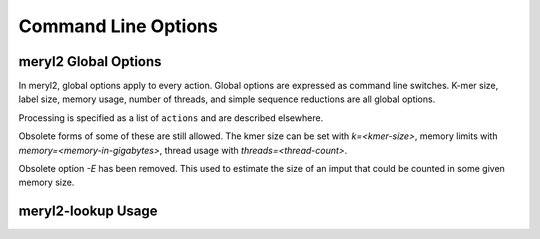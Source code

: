 .. _usage:

====================
Command Line Options
====================



meryl2 Global Options
---------------------

In meryl2, global options apply to every action.  Global options are expressed as
command line switches.  K-mer size, label size, memory usage, number of
threads, and simple sequence reductions are all global options.

Processing is specified as a list of ``actions`` and are described elsewhere.

.. code-block:: none
  :caption: meryl2 usage.
  :linenos:

  KMER and LABEL SIZE:
    -k K             Set kmer size to K (6 <= K <= 64).  Legacy format "k=K".
    -l L             Set label size to L bits (0 <= L <= 64).

  SIMPLE SEQUENCE REDUCTION:
    --compress       Homopolymer compress input sequence before forming kmers.
    --ssr ssr-spec   Apply 'ssr-spec' to input sequence before forming kmers.

  RESOURCE USAGE:
    -m M             Use up to M GB memory for counting.  Legacy format "memory=M".
    --memory M       Use up to M GB memory for counting.

    -t        T      Use T threads for counting and processing.
    --threads T      Use T threads for counting and processing.

  LOGGING:
    -V[V[V[...]]]    Increae verbosity by the length of this option.
    -Q               Be absolutely silent.
    -P               Show progress.
    -C               Show processing tree and stop.

  USAGE:
    -h               Display command line help.
    --help           Display command line help.
    help             Display command line help.

Obsolete forms of some of these are still allowed.  The kmer size can be set
with `k=<kmer-size>`, memory limits with `memory=<memory-in-gigabytes>`,
thread usage with `threads=<thread-count>`.

Obsolete option `-E` has been removed.  This used to estimate the size of an
imput that could be counted in some given memory size.

.. code-block:: none
  :caption: meryl2 debugging actions.
  :linenos:

  dumpIndex <meryl-database>
    Report the parameters used for storing data in this meryl database.

  dumpFile <meryl-database-file>
    Dump the raw data from a merylData file in a meryl database.


meryl2-lookup Usage
-------------------


.. code-block:: none
  :caption: meryl2-lookup usage.
  :linenos:

  usage: meryl2-lookup <report-type> \
           -sequence <input1.fasta> [<input2.fasta>] \
           -output   <output1>      [<output2>] \
           -mers     <input1.meryl> [<input2.meryl>] [...] [-estimate] \
           -labels   <input1name>   [<input2name>]   [...]

    Compare kmers in input sequences against kmers in input meryl databases.

    Input sequences (-sequence) can be FASTA or FASTQ, uncompressed, or
    compressed with gzip, xz, or bzip2.

    Report types:

    -bed:
       Generate a BED format file showing the location of kmers in
       any input database on each sequence in 'input1.fasta'.
       Each kmer is reported in a separate bed record.

    -bed-runs:
       Generate a BED format file showing the location of kmers in
       any input database on each sequence in 'input1.fasta'.
       Overlapping kmers are combined into a single bed record.

    -wig-count:
       Generate a WIGGLE format file showing the multiplicity of the
       kmer starting at each position in the sequence, if it exists in
       an input kmer database.

    -wig-depth:
       Generate a WIGGLE format file showing the number of kmers in
       any input database that cover each position in the sequence.

    -existence:
       Generate a tab-delimited line for each input sequence with the
       number of kmers in the sequence, in the database and common to both.

    -include:
    -exclude:
       Copy sequences from 'input1.fasta' (and 'input2.fasta') to the
       corresponding output file if the sequence has at least one kmer
       present (include) or no kmers present (exclude) in 'input1.meryl'.

  Run `meryl2-lookup <report-type> -help` for details on each method.


